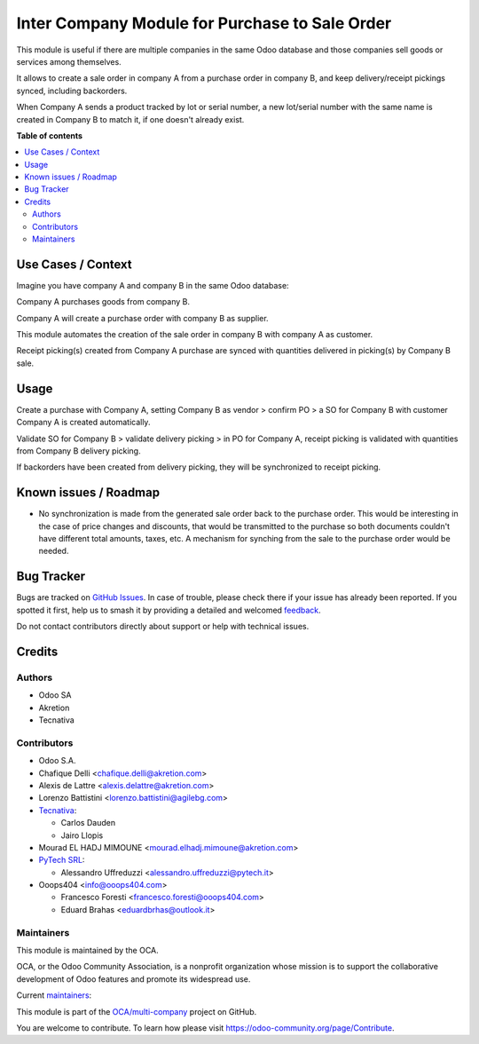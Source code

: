 ===============================================
Inter Company Module for Purchase to Sale Order
===============================================

.. 
   !!!!!!!!!!!!!!!!!!!!!!!!!!!!!!!!!!!!!!!!!!!!!!!!!!!!
   !! This file is generated by oca-gen-addon-readme !!
   !! changes will be overwritten.                   !!
   !!!!!!!!!!!!!!!!!!!!!!!!!!!!!!!!!!!!!!!!!!!!!!!!!!!!
   !! source digest: sha256:7dbc1983ab52ad1fbfbf9a322d30b6414fb470f47e1591da1d0a89751b17163f
   !!!!!!!!!!!!!!!!!!!!!!!!!!!!!!!!!!!!!!!!!!!!!!!!!!!!

.. |badge1| image:: https://img.shields.io/badge/maturity-Beta-yellow.png
    :target: https://odoo-community.org/page/development-status
    :alt: Beta
.. |badge2| image:: https://img.shields.io/badge/licence-AGPL--3-blue.png
    :target: http://www.gnu.org/licenses/agpl-3.0-standalone.html
    :alt: License: AGPL-3
.. |badge3| image:: https://img.shields.io/badge/github-OCA%2Fmulti--company-lightgray.png?logo=github
    :target: https://github.com/OCA/multi-company/tree/14.0/purchase_sale_inter_company
    :alt: OCA/multi-company
.. |badge4| image:: https://img.shields.io/badge/weblate-Translate%20me-F47D42.png
    :target: https://translation.odoo-community.org/projects/multi-company-14-0/multi-company-14-0-purchase_sale_inter_company
    :alt: Translate me on Weblate
.. |badge5| image:: https://img.shields.io/badge/runboat-Try%20me-875A7B.png
    :target: https://runboat.odoo-community.org/builds?repo=OCA/multi-company&target_branch=14.0
    :alt: Try me on Runboat

|badge1| |badge2| |badge3| |badge4| |badge5|

This module is useful if there are multiple companies in the same Odoo database and those companies sell goods or services among themselves.

It allows to create a sale order in company A from a purchase order in company B, and keep delivery/receipt pickings synced, including backorders.

When Company A sends a product tracked by lot or serial number, a new lot/serial number with the same name is created in Company B to match it, if one doesn't already exist.

**Table of contents**

.. contents::
   :local:

Use Cases / Context
===================

Imagine you have company A and company B in the same Odoo database:


Company A purchases goods from company B.

Company A will create a purchase order with company B as supplier.

This module automates the creation of the sale order in company B with company A as customer.

Receipt picking(s) created from Company A purchase are synced with quantities delivered in picking(s) by Company B sale.

Usage
=====

Create a purchase with Company A, setting Company B as vendor > confirm PO > a SO for Company B with customer Company A is created automatically.


Validate SO for Company B > validate delivery picking > in PO for Company A, receipt picking is validated with quantities from Company B delivery picking.

If backorders have been created from delivery picking, they will be synchronized to receipt picking.

Known issues / Roadmap
======================

* No synchronization is made from the generated sale order back to the purchase order.
  This would be interesting in the case of price changes and discounts, that would be
  transmitted to the purchase so both documents couldn't have different total amounts,
  taxes, etc. A mechanism for synching from the sale to the purchase order would be
  needed.

Bug Tracker
===========

Bugs are tracked on `GitHub Issues <https://github.com/OCA/multi-company/issues>`_.
In case of trouble, please check there if your issue has already been reported.
If you spotted it first, help us to smash it by providing a detailed and welcomed
`feedback <https://github.com/OCA/multi-company/issues/new?body=module:%20purchase_sale_inter_company%0Aversion:%2014.0%0A%0A**Steps%20to%20reproduce**%0A-%20...%0A%0A**Current%20behavior**%0A%0A**Expected%20behavior**>`_.

Do not contact contributors directly about support or help with technical issues.

Credits
=======

Authors
~~~~~~~

* Odoo SA
* Akretion
* Tecnativa

Contributors
~~~~~~~~~~~~

* Odoo S.A.
* Chafique Delli <chafique.delli@akretion.com>
* Alexis de Lattre <alexis.delattre@akretion.com>
* Lorenzo Battistini <lorenzo.battistini@agilebg.com>
* `Tecnativa <https://www.tecnativa.com>`_:

  * Carlos Dauden
  * Jairo Llopis
* Mourad EL HADJ MIMOUNE <mourad.elhadj.mimoune@akretion.com>
* `PyTech SRL <info@pytech.it>`_:

  * Alessandro Uffreduzzi <alessandro.uffreduzzi@pytech.it>

* Ooops404 <info@ooops404.com>

  * Francesco Foresti <francesco.foresti@ooops404.com>
  * Eduard Brahas <eduardbrhas@outlook.it>

Maintainers
~~~~~~~~~~~

This module is maintained by the OCA.

.. image:: https://odoo-community.org/logo.png
   :alt: Odoo Community Association
   :target: https://odoo-community.org

OCA, or the Odoo Community Association, is a nonprofit organization whose
mission is to support the collaborative development of Odoo features and
promote its widespread use.

.. |maintainer-aleuffre| image:: https://github.com/aleuffre.png?size=40px
    :target: https://github.com/aleuffre
    :alt: aleuffre
.. |maintainer-renda-dev| image:: https://github.com/renda-dev.png?size=40px
    :target: https://github.com/renda-dev
    :alt: renda-dev

Current `maintainers <https://odoo-community.org/page/maintainer-role>`__:

|maintainer-aleuffre| |maintainer-renda-dev| 

This module is part of the `OCA/multi-company <https://github.com/OCA/multi-company/tree/14.0/purchase_sale_inter_company>`_ project on GitHub.

You are welcome to contribute. To learn how please visit https://odoo-community.org/page/Contribute.
